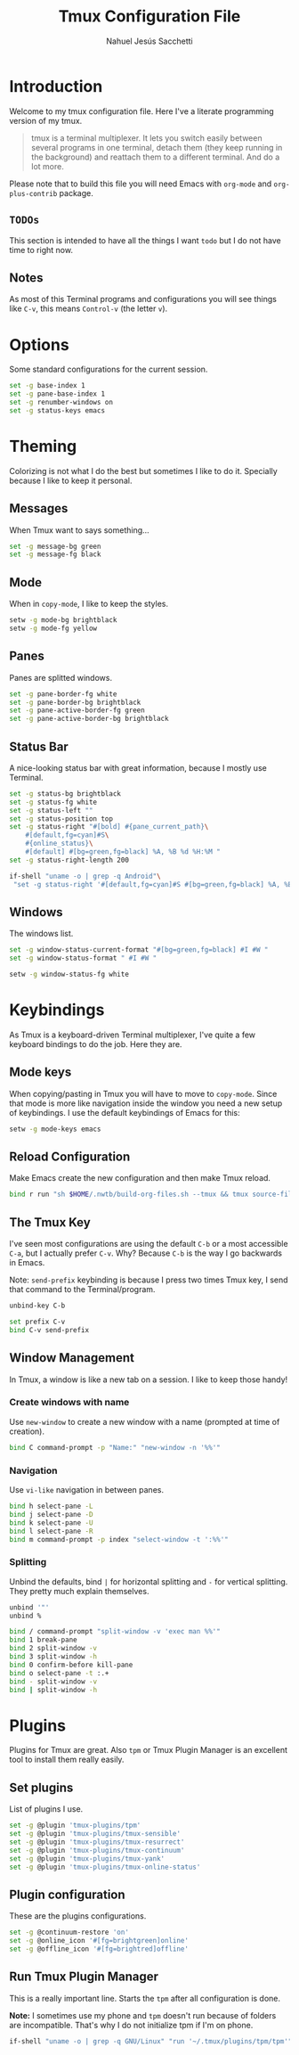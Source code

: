 #+TITLE: Tmux Configuration File
#+AUTHOR: Nahuel Jesús Sacchetti

* Introduction

Welcome to my tmux configuration file. Here I've a literate programming
version of my tmux.

#+BEGIN_QUOTE
tmux is a terminal multiplexer. It lets you switch easily between
several programs in one terminal, detach them (they keep running in the
background) and reattach them to a different terminal. And do a lot
more.
#+END_QUOTE

Please note that to build this file you will need
Emacs with =org-mode= and =org-plus-contrib= package.

** =TODOs=

This section is intended to have all the things I want =todo= but I do
not have time to right now.

** Notes

As most of this Terminal programs and configurations you will see things
like =C-v=, this means =Control-v= (the letter =v=).

* Options

Some standard configurations for the current session.

#+BEGIN_SRC bash
set -g base-index 1
set -g pane-base-index 1
set -g renumber-windows on
set -g status-keys emacs
#+END_SRC

* Theming

Colorizing is not what I do the best but sometimes I like to do it.
Specially because I like to keep it personal.

** Messages

When Tmux want to says something...

#+BEGIN_SRC bash
set -g message-bg green
set -g message-fg black
#+END_SRC

** Mode

When in =copy-mode=, I like to keep the styles.

#+BEGIN_SRC bash
setw -g mode-bg brightblack
setw -g mode-fg yellow
#+END_SRC

** Panes

Panes are splitted windows.

#+BEGIN_SRC bash
set -g pane-border-fg white
set -g pane-border-bg brightblack
set -g pane-active-border-fg green
set -g pane-active-border-bg brightblack
#+END_SRC

** Status Bar

A nice-looking status bar with great information, because I mostly use
Terminal.

#+BEGIN_SRC bash
set -g status-bg brightblack
set -g status-fg white
set -g status-left ""
set -g status-position top
set -g status-right "#[bold] #{pane_current_path}\
    #[default,fg=cyan]#S\
    #{online_status}\
    #[default] #[bg=green,fg=black] %A, %B %d %H:%M "
set -g status-right-length 200

if-shell "uname -o | grep -q Android"\
 "set -g status-right '#[default,fg=cyan]#S #[bg=green,fg=black] %A, %B %d %H:%M '"
#+END_SRC

** Windows

The windows list.

#+BEGIN_SRC bash
set -g window-status-current-format "#[bg=green,fg=black] #I #W "
set -g window-status-format " #I #W "

setw -g window-status-fg white
#+END_SRC

* Keybindings

As Tmux is a keyboard-driven Terminal multiplexer, I've quite a few
keyboard bindings to do the job. Here they are.

** Mode keys

When copying/pasting in Tmux you will have to move to =copy-mode=. Since
that mode is more like navigation inside the window you need a new setup
of keybindings. I use the default keybindings of Emacs for this:

#+BEGIN_SRC bash
setw -g mode-keys emacs
#+END_SRC

** Reload Configuration

Make Emacs create the new configuration and then make Tmux reload.

#+BEGIN_SRC bash
bind r run "sh $HOME/.nwtb/build-org-files.sh --tmux && tmux source-file ~/.tmux.conf && tmux display-message Reloaded!"
#+END_SRC

** The Tmux Key

I've seen most configurations are using the default =C-b= or a most
accessible =C-a=, but I actually prefer =C-v=. Why? Because =C-b= is the
way I go backwards in Emacs.

Note: =send-prefix= keybinding is because I press two times Tmux key, I
send that command to the Terminal/program.

#+BEGIN_SRC bash
unbind-key C-b

set prefix C-v
bind C-v send-prefix
#+END_SRC

** Window Management

In Tmux, a window is like a new tab on a session. I like to keep those
handy!

*** Create windows with name

Use =new-window= to create a new window with a name (prompted at time of
creation).

#+BEGIN_SRC bash
bind C command-prompt -p "Name:" "new-window -n '%%'"
#+END_SRC

*** Navigation

Use =vi-like= navigation in between panes.

#+BEGIN_SRC bash
bind h select-pane -L
bind j select-pane -D
bind k select-pane -U
bind l select-pane -R
bind m command-prompt -p index "select-window -t ':%%'"
#+END_SRC

*** Splitting

Unbind the defaults, bind =|= for horizontal splitting and =-= for
vertical splitting. They pretty much explain themselves.

#+BEGIN_SRC bash
unbind '"'
unbind %

bind / command-prompt "split-window -v 'exec man %%'"
bind 1 break-pane
bind 2 split-window -v
bind 3 split-window -h
bind 0 confirm-before kill-pane
bind o select-pane -t :.+
bind - split-window -v
bind | split-window -h
#+END_SRC

* Plugins

Plugins for Tmux are great. Also =tpm= or Tmux Plugin Manager is an
excellent tool to install them really easily.

** Set plugins

List of plugins I use.

#+BEGIN_SRC bash
set -g @plugin 'tmux-plugins/tpm'
set -g @plugin 'tmux-plugins/tmux-sensible'
set -g @plugin 'tmux-plugins/tmux-resurrect'
set -g @plugin 'tmux-plugins/tmux-continuum'
set -g @plugin 'tmux-plugins/tmux-yank'
set -g @plugin 'tmux-plugins/tmux-online-status'
#+END_SRC

** Plugin configuration

These are the plugins configurations.

#+BEGIN_SRC bash
set -g @continuum-restore 'on'
set -g @online_icon '#[fg=brightgreen]online'
set -g @offline_icon '#[fg=brightred]offline'
#+END_SRC

** Run Tmux Plugin Manager

This is a really important line. Starts the =tpm= after all
configuration is done.

*Note:* I sometimes use my phone and =tpm= doesn't run because of
folders are incompatible. That's why I do not initialize tpm if I'm on
phone.

#+BEGIN_SRC bash
if-shell "uname -o | grep -q GNU/Linux" "run '~/.tmux/plugins/tpm/tpm'"
#+END_SRC
